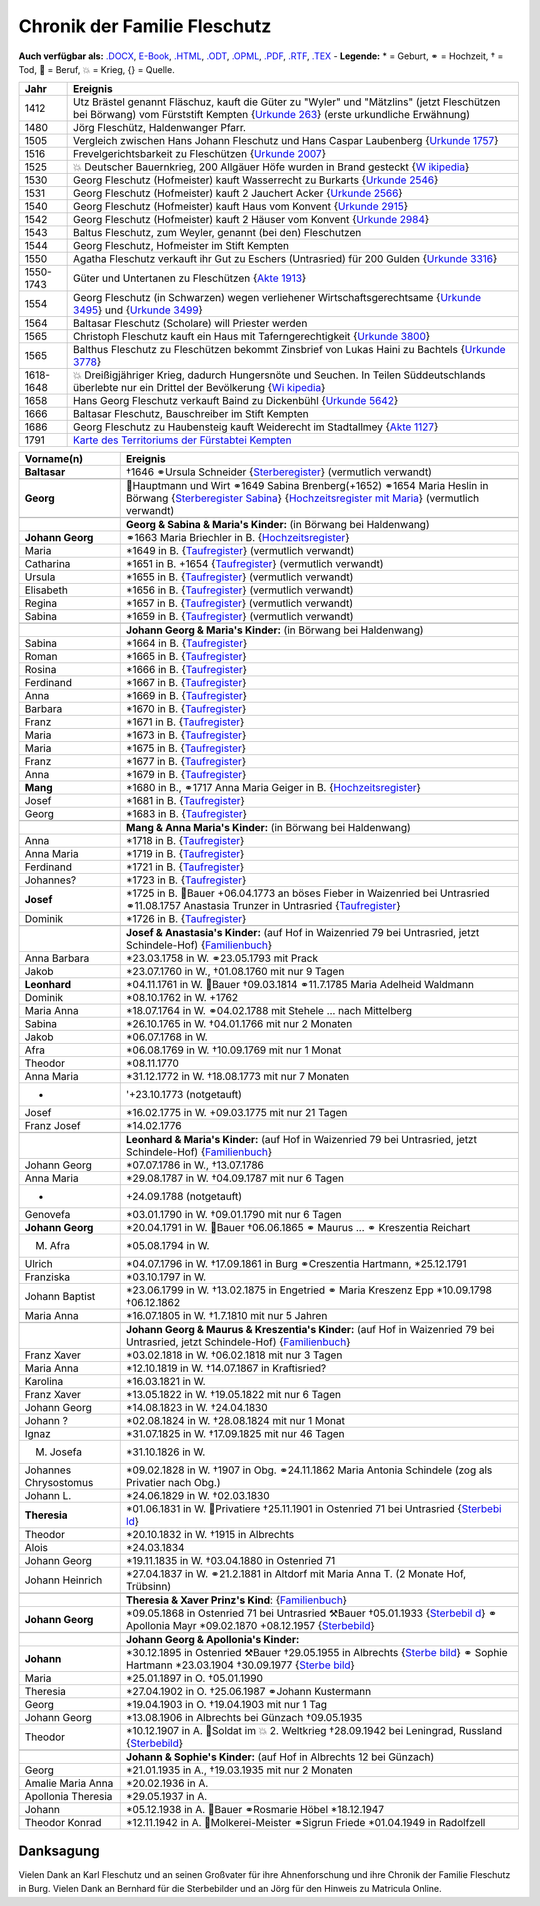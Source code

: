 .. _header-n0:

Chronik der Familie Fleschutz
=============================

**Auch verfügbar als:** `.DOCX <Export/Chronik.docx>`__,
`E-Book <Export/Chronik.epub>`__, `.HTML <Export/Chronik.html>`__,
`.ODT <Export/Chronik.odt>`__, `.OPML <Export/Chronik.opml>`__,
`.PDF <Export/Chronik.pdf>`__, `.RTF <Export/Chronik.rtf>`__,
`.TEX <Export/Chronik.tex>`__ - **Legende:** \* = Geburt, ⚭ = Hochzeit,
† = Tod, 🔨 = Beruf, 💥 = Krieg, {} = Quelle.

+-----------+---------------------------------------------------------+
| Jahr      | Ereignis                                                |
+===========+=========================================================+
| 1412      | Utz Brästel genannt Fläschuz, kauft die Güter zu        |
|           | "Wyler" und "Mätzlins" (jetzt Fleschützen bei Börwang)  |
|           | vom Fürststift Kempten {`Urkunde                        |
|           | 263 <Quellen/Fuerststift_Kempten/Urkunde_263/>`__}      |
|           | (erste urkundliche Erwähnung)                           |
+-----------+---------------------------------------------------------+
| 1480      | Jörg Fleschütz, Haldenwanger Pfarr.                     |
+-----------+---------------------------------------------------------+
| 1505      | Vergleich zwischen Hans Johann Fleschutz und Hans       |
|           | Caspar Laubenberg {`Urkunde                             |
|           | 1757 <Quellen/Fuerststift_Kempten/Urkunde_1757/>`__}    |
+-----------+---------------------------------------------------------+
| 1516      | Frevelgerichtsbarkeit zu Fleschützen {`Urkunde          |
|           | 2007 <Quellen/Fuerststift_Kempten/Urkunde_2007/>`__}    |
+-----------+---------------------------------------------------------+
| 1525      | 💥 Deutscher Bauernkrieg, 200 Allgäuer Höfe wurden in   |
|           | Brand gesteckt                                          |
|           | {`W                                                     |
|           | ikipedia <Quellen/Wikipedia/Deutscher_Bauernkrieg/>`__} |
+-----------+---------------------------------------------------------+
| 1530      | Georg Fleschutz (Hofmeister) kauft Wasserrecht zu       |
|           | Burkarts {`Urkunde                                      |
|           | 2546 <Quellen/Fuerststift_Kempten/Urkunde_2546/>`__}    |
+-----------+---------------------------------------------------------+
| 1531      | Georg Fleschutz (Hofmeister) kauft 2 Jauchert Acker     |
|           | {`Urkunde                                               |
|           | 2566 <Quellen/Fuerststift_Kempten/Urkunde_2566/>`__}    |
+-----------+---------------------------------------------------------+
| 1540      | Georg Fleschutz (Hofmeister) kauft Haus vom Konvent     |
|           | {`Urkunde                                               |
|           | 2915 <Quellen/Fuerststift_Kempten/Urkunde_2915/>`__}    |
+-----------+---------------------------------------------------------+
| 1542      | Georg Fleschutz (Hofmeister) kauft 2 Häuser vom Konvent |
|           | {`Urkunde                                               |
|           | 2984 <Quellen/Fuerststift_Kempten/Urkunde_2984>`__}     |
+-----------+---------------------------------------------------------+
| 1543      | Baltus Fleschutz, zum Weyler, genannt (bei den)         |
|           | Fleschutzen                                             |
+-----------+---------------------------------------------------------+
| 1544      | Georg Fleschutz, Hofmeister im Stift Kempten            |
+-----------+---------------------------------------------------------+
| 1550      | Agatha Fleschutz verkauft ihr Gut zu Eschers            |
|           | (Untrasried) für 200 Gulden {`Urkunde                   |
|           | 3316 <Quellen/Fuerststift_Kempten/Urkunde_3316>`__}     |
+-----------+---------------------------------------------------------+
| 1550-1743 | Güter und Untertanen zu Fleschützen {`Akte              |
|           | 1913 <Quellen/Fuerststift_Kempten/Akte_1913>`__}        |
+-----------+---------------------------------------------------------+
| 1554      | Georg Fleschutz (in Schwarzen) wegen verliehener        |
|           | Wirtschaftsgerechtsame {`Urkunde                        |
|           | 3495 <Quellen/Fuerststift_Kempten/Urkunde_3495/>`__}    |
|           | und {`Urkunde                                           |
|           | 3499 <Quellen/Fuerststift_Kempten/Urkunde_3499>`__}     |
+-----------+---------------------------------------------------------+
| 1564      | Baltasar Fleschutz (Scholare) will Priester werden      |
+-----------+---------------------------------------------------------+
| 1565      | Christoph Fleschutz kauft ein Haus mit                  |
|           | Taferngerechtigkeit {`Urkunde                           |
|           | 3800 <Quellen/Fuerststift_Kempten/Urkunde_3800>`__}     |
+-----------+---------------------------------------------------------+
| 1565      | Balthus Fleschutz zu Fleschützen bekommt Zinsbrief von  |
|           | Lukas Haini zu Bachtels {`Urkunde                       |
|           | 3778 <Quellen/Fuerststift_Kempten/Urkunde_3778>`__}     |
+-----------+---------------------------------------------------------+
| 1618-1648 | 💥 Dreißigjähriger Krieg, dadurch Hungersnöte und       |
|           | Seuchen. In Teilen Süddeutschlands überlebte nur ein    |
|           | Drittel der Bevölkerung                                 |
|           | {`Wi                                                    |
|           | kipedia <Quellen/Wikipedia/Dreissigjaehriger_Krieg>`__} |
+-----------+---------------------------------------------------------+
| 1658      | Hans Georg Fleschutz verkauft Baind zu Dickenbühl       |
|           | {`Urkunde                                               |
|           | 5642 <Quellen/Fuerststift_Kempten/Urkunde_5642/>`__}    |
+-----------+---------------------------------------------------------+
| 1666      | Baltasar Fleschutz, Bauschreiber im Stift Kempten       |
+-----------+---------------------------------------------------------+
| 1686      | Georg Fleschutz zu Haubensteig kauft Weiderecht im      |
|           | Stadtallmey {`Akte                                      |
|           | 1127 <Quellen/Fuerststift_Kempten/Akte_1127/>`__}       |
+-----------+---------------------------------------------------------+
| 1791      | `Karte des Territoriums der Fürstabtei                  |
|           | Kempten <Quellen/Fuerststift_Kempten/1791_Karte.jpg>`__ |
+-----------+---------------------------------------------------------+

+-----------------------+---------------------------------------------+
| Vorname(n)            | Ereignis                                    |
+=======================+=============================================+
| **Baltasar**          | †1646 ⚭Ursula Schneider                     |
|                       | {`Sterberegister <https://                  |
|                       | data.matricula-online.eu/de/deutschland/aug |
|                       | sburg/haldenwang-bei-kempten/1-S/?pg=1>`__} |
|                       | (vermutlich verwandt)                       |
+-----------------------+---------------------------------------------+
|                       |                                             |
+-----------------------+---------------------------------------------+
| **Georg**             | 🔨Hauptmann und Wirt ⚭1649 Sabina           |
|                       | Brenberg(+1652) ⚭1654 Maria Heslin in       |
|                       | Börwang {`Sterberegister                    |
|                       | Sabina <https://                            |
|                       | data.matricula-online.eu/de/deutschland/aug |
|                       | sburg/haldenwang-bei-kempten/1-S/?pg=9>`__} |
|                       | {`Hochzeitsregister mit                     |
|                       | Maria <https://d                            |
|                       | ata.matricula-online.eu/de/deutschland/augs |
|                       | burg/haldenwang-bei-kempten/1-H/?pg=11>`__} |
|                       | (vermutlich verwandt)                       |
+-----------------------+---------------------------------------------+
|                       |                                             |
+-----------------------+---------------------------------------------+
|                       | **Georg & Sabina & Maria's Kinder:** (in    |
|                       | Börwang bei Haldenwang)                     |
+-----------------------+---------------------------------------------+
| **Johann Georg**      | ⚭1663 Maria Briechler in B.                 |
|                       | {`Hochzeitsregister <https://d              |
|                       | ata.matricula-online.eu/de/deutschland/augs |
|                       | burg/haldenwang-bei-kempten/1-H/?pg=19>`__} |
+-----------------------+---------------------------------------------+
| Maria                 | \*1649 in B.                                |
|                       | {`Taufregister <https://dat                 |
|                       | a.matricula-online.eu/de/deutschland/augsbu |
|                       | rg/haldenwang-bei-kempten/1-T-1/?pg=10>`__} |
|                       | (vermutlich verwandt)                       |
+-----------------------+---------------------------------------------+
| Catharina             | \*1651 in B. +1654                          |
|                       | {`Taufregister <https://dat                 |
|                       | a.matricula-online.eu/de/deutschland/augsbu |
|                       | rg/haldenwang-bei-kempten/1-T-1/?pg=25>`__} |
|                       | (vermutlich verwandt)                       |
+-----------------------+---------------------------------------------+
| Ursula                | \*1655 in B.                                |
|                       | {`Taufregister <https://dat                 |
|                       | a.matricula-online.eu/de/deutschland/augsbu |
|                       | rg/haldenwang-bei-kempten/1-T-1/?pg=41>`__} |
|                       | (vermutlich verwandt)                       |
+-----------------------+---------------------------------------------+
| Elisabeth             | \*1656 in B.                                |
|                       | {`Taufregister <https://dat                 |
|                       | a.matricula-online.eu/de/deutschland/augsbu |
|                       | rg/haldenwang-bei-kempten/1-T-1/?pg=45>`__} |
|                       | (vermutlich verwandt)                       |
+-----------------------+---------------------------------------------+
| Regina                | \*1657 in B.                                |
|                       | {`Taufregister <https://dat                 |
|                       | a.matricula-online.eu/de/deutschland/augsbu |
|                       | rg/haldenwang-bei-kempten/1-T-1/?pg=51>`__} |
|                       | (vermutlich verwandt)                       |
+-----------------------+---------------------------------------------+
| Sabina                | \*1659 in B.                                |
|                       | {`Taufregister <https://dat                 |
|                       | a.matricula-online.eu/de/deutschland/augsbu |
|                       | rg/haldenwang-bei-kempten/1-T-1/?pg=57>`__} |
|                       | (vermutlich verwandt)                       |
+-----------------------+---------------------------------------------+
|                       |                                             |
+-----------------------+---------------------------------------------+
|                       | **Johann Georg & Maria's Kinder:** (in      |
|                       | Börwang bei Haldenwang)                     |
+-----------------------+---------------------------------------------+
| Sabina                | \*1664 in B.                                |
|                       | {`Taufregister <https://dat                 |
|                       | a.matricula-online.eu/de/deutschland/augsbu |
|                       | rg/haldenwang-bei-kempten/1-T-1/?pg=72>`__} |
+-----------------------+---------------------------------------------+
| Roman                 | \*1665 in B.                                |
|                       | {`Taufregister <https://dat                 |
|                       | a.matricula-online.eu/de/deutschland/augsbu |
|                       | rg/haldenwang-bei-kempten/1-T-1/?pg=75>`__} |
+-----------------------+---------------------------------------------+
| Rosina                | \*1666 in B.                                |
|                       | {`Taufregister <https://dat                 |
|                       | a.matricula-online.eu/de/deutschland/augsbu |
|                       | rg/haldenwang-bei-kempten/1-T-1/?pg=78>`__} |
+-----------------------+---------------------------------------------+
| Ferdinand             | \*1667 in B.                                |
|                       | {`Taufregister <https://dat                 |
|                       | a.matricula-online.eu/de/deutschland/augsbu |
|                       | rg/haldenwang-bei-kempten/1-T-1/?pg=80>`__} |
+-----------------------+---------------------------------------------+
| Anna                  | \*1669 in B.                                |
|                       | {`Taufregister <https://da                  |
|                       | ta.matricula-online.eu/de/deutschland/augsb |
|                       | urg/haldenwang-bei-kempten/1-T-2/?pg=4>`__} |
+-----------------------+---------------------------------------------+
| Barbara               | \*1670 in B.                                |
|                       | {`Taufregister <https://da                  |
|                       | ta.matricula-online.eu/de/deutschland/augsb |
|                       | urg/haldenwang-bei-kempten/1-T-2/?pg=7>`__} |
+-----------------------+---------------------------------------------+
| Franz                 | \*1671 in B.                                |
|                       | {`Taufregister <https://                    |
|                       | data.matricula-online.eu/de/deutschland/aug |
|                       | sburg/haldenwang-bei-kempten/2-T/?pg=4>`__} |
+-----------------------+---------------------------------------------+
| Maria                 | \*1673 in B.                                |
|                       | {`Taufregister <https://                    |
|                       | data.matricula-online.eu/de/deutschland/aug |
|                       | sburg/haldenwang-bei-kempten/2-T/?pg=7>`__} |
+-----------------------+---------------------------------------------+
| Maria                 | \*1675 in B.                                |
|                       | {`Taufregister <https://                    |
|                       | data.matricula-online.eu/de/deutschland/aug |
|                       | sburg/haldenwang-bei-kempten/2-T/?pg=9>`__} |
+-----------------------+---------------------------------------------+
| Franz                 | \*1677 in B.                                |
|                       | {`Taufregister <https://d                   |
|                       | ata.matricula-online.eu/de/deutschland/augs |
|                       | burg/haldenwang-bei-kempten/2-T/?pg=12>`__} |
+-----------------------+---------------------------------------------+
| Anna                  | \*1679 in B.                                |
|                       | {`Taufregister <https://d                   |
|                       | ata.matricula-online.eu/de/deutschland/augs |
|                       | burg/haldenwang-bei-kempten/2-T/?pg=15>`__} |
+-----------------------+---------------------------------------------+
| **Mang**              | \*1680 in B., ⚭1717 Anna Maria Geiger in B. |
|                       | {`Hochzeitsregister <https://d              |
|                       | ata.matricula-online.eu/de/deutschland/augs |
|                       | burg/haldenwang-bei-kempten/2-T/?pg=12>`__} |
+-----------------------+---------------------------------------------+
| Josef                 | \*1681 in B.                                |
|                       | {`Taufregister <https://d                   |
|                       | ata.matricula-online.eu/de/deutschland/augs |
|                       | burg/haldenwang-bei-kempten/2-T/?pg=19>`__} |
+-----------------------+---------------------------------------------+
| Georg                 | \*1683 in B.                                |
|                       | {`Taufregister <https://d                   |
|                       | ata.matricula-online.eu/de/deutschland/augs |
|                       | burg/haldenwang-bei-kempten/2-T/?pg=22>`__} |
+-----------------------+---------------------------------------------+
|                       |                                             |
+-----------------------+---------------------------------------------+
|                       | **Mang & Anna Maria's Kinder:** (in Börwang |
|                       | bei Haldenwang)                             |
+-----------------------+---------------------------------------------+
| Anna                  | \*1718 in B.                                |
|                       | {`Taufregister <https://d                   |
|                       | ata.matricula-online.eu/de/deutschland/augs |
|                       | burg/haldenwang-bei-kempten/3-T/?pg=34>`__} |
+-----------------------+---------------------------------------------+
| Anna Maria            | \*1719 in B.                                |
|                       | {`Taufregister <https://d                   |
|                       | ata.matricula-online.eu/de/deutschland/augs |
|                       | burg/haldenwang-bei-kempten/3-T/?pg=36>`__} |
+-----------------------+---------------------------------------------+
| Ferdinand             | \*1721 in B.                                |
|                       | {`Taufregister <https://d                   |
|                       | ata.matricula-online.eu/de/deutschland/augs |
|                       | burg/haldenwang-bei-kempten/3-T/?pg=42>`__} |
+-----------------------+---------------------------------------------+
| Johannes?             | \*1723 in B.                                |
|                       | {`Taufregister <https://d                   |
|                       | ata.matricula-online.eu/de/deutschland/augs |
|                       | burg/haldenwang-bei-kempten/3-T/?pg=45>`__} |
+-----------------------+---------------------------------------------+
| **Josef**             | \*1725 in B. 🔨Bauer +06.04.1773 an böses   |
|                       | Fieber in Waizenried bei Untrasried         |
|                       | ⚭11.08.1757 Anastasia Trunzer in Untrasried |
|                       | {`Taufregister <https://d                   |
|                       | ata.matricula-online.eu/de/deutschland/augs |
|                       | burg/haldenwang-bei-kempten/3-T/?pg=50>`__} |
+-----------------------+---------------------------------------------+
| Dominik               | \*1726 in B.                                |
|                       | {`Taufregister <https://d                   |
|                       | ata.matricula-online.eu/de/deutschland/augs |
|                       | burg/haldenwang-bei-kempten/3-T/?pg=54>`__} |
+-----------------------+---------------------------------------------+
|                       |                                             |
+-----------------------+---------------------------------------------+
|                       | **Josef & Anastasia's Kinder:** (auf Hof in |
|                       | Waizenried 79 bei Untrasried, jetzt         |
|                       | Schindele-Hof)                              |
|                       | {`Familienbuch                              |
|                       | <https://data.matricula-online.eu/de/deutsc |
|                       | hland/augsburg/untrasried/16-FB/?pg=99>`__} |
+-----------------------+---------------------------------------------+
| Anna Barbara          | \*23.03.1758 in W. ⚭23.05.1793 mit Prack    |
+-----------------------+---------------------------------------------+
| Jakob                 | \*23.07.1760 in W., †01.08.1760 mit nur 9   |
|                       | Tagen                                       |
+-----------------------+---------------------------------------------+
| **Leonhard**          | \*04.11.1761 in W. 🔨Bauer †09.03.1814      |
|                       | ⚭11.7.1785 Maria Adelheid Waldmann          |
+-----------------------+---------------------------------------------+
| Dominik               | \*08.10.1762 in W. +1762                    |
+-----------------------+---------------------------------------------+
| Maria Anna            | \*18.07.1764 in W. ⚭04.02.1788 mit Stehele  |
|                       | … nach Mittelberg                           |
+-----------------------+---------------------------------------------+
| Sabina                | \*26.10.1765 in W. †04.01.1766 mit nur 2    |
|                       | Monaten                                     |
+-----------------------+---------------------------------------------+
| Jakob                 | \*06.07.1768 in W.                          |
+-----------------------+---------------------------------------------+
| Afra                  | \*06.08.1769 in W. †10.09.1769 mit nur 1    |
|                       | Monat                                       |
+-----------------------+---------------------------------------------+
| Theodor               | \*08.11.1770                                |
+-----------------------+---------------------------------------------+
| Anna Maria            | \*31.12.1772 in W. †18.08.1773 mit nur 7    |
|                       | Monaten                                     |
+-----------------------+---------------------------------------------+
| -                     | '+23.10.1773 (notgetauft)                   |
+-----------------------+---------------------------------------------+
| Josef                 | \*16.02.1775 in W. +09.03.1775 mit nur 21   |
|                       | Tagen                                       |
+-----------------------+---------------------------------------------+
| Franz Josef           | \*14.02.1776                                |
+-----------------------+---------------------------------------------+
|                       |                                             |
+-----------------------+---------------------------------------------+
|                       | **Leonhard & Maria's Kinder:** (auf Hof in  |
|                       | Waizenried 79 bei Untrasried, jetzt         |
|                       | Schindele-Hof)                              |
|                       | {`Familienbuch                              |
|                       | <https://data.matricula-online.eu/de/deutsc |
|                       | hland/augsburg/untrasried/16-FB/?pg=99>`__} |
+-----------------------+---------------------------------------------+
| Johann Georg          | \*07.07.1786 in W., †13.07.1786             |
+-----------------------+---------------------------------------------+
| Anna Maria            | \*29.08.1787 in W. †04.09.1787 mit nur 6    |
|                       | Tagen                                       |
+-----------------------+---------------------------------------------+
| -                     | +24.09.1788 (notgetauft)                    |
+-----------------------+---------------------------------------------+
| Genovefa              | \*03.01.1790 in W. †09.01.1790 mit nur 6    |
|                       | Tagen                                       |
+-----------------------+---------------------------------------------+
| **Johann Georg**      | \*20.04.1791 in W. 🔨Bauer †06.06.1865 ⚭    |
|                       | Maurus ... ⚭ Kreszentia Reichart            |
+-----------------------+---------------------------------------------+
| M. Afra               | \*05.08.1794 in W.                          |
+-----------------------+---------------------------------------------+
| Ulrich                | \*04.07.1796 in W. †17.09.1861 in Burg      |
|                       | ⚭Creszentia Hartmann, \*25.12.1791          |
+-----------------------+---------------------------------------------+
| Franziska             | \*03.10.1797 in W.                          |
+-----------------------+---------------------------------------------+
| Johann Baptist        | \*23.06.1799 in W. †13.02.1875 in Engetried |
|                       | ⚭ Maria Kreszenz Epp \*10.09.1798           |
|                       | †06.12.1862                                 |
+-----------------------+---------------------------------------------+
| Maria Anna            | \*16.07.1805 in W. †1.7.1810 mit nur 5      |
|                       | Jahren                                      |
+-----------------------+---------------------------------------------+
|                       |                                             |
+-----------------------+---------------------------------------------+
|                       | **Johann Georg & Maurus & Kreszentia's      |
|                       | Kinder:** (auf Hof in Waizenried 79 bei     |
|                       | Untrasried, jetzt Schindele-Hof)            |
|                       | {`Familienbuch                              |
|                       | <https://data.matricula-online.eu/de/deutsc |
|                       | hland/augsburg/untrasried/16-FB/?pg=99>`__} |
+-----------------------+---------------------------------------------+
| Franz Xaver           | \*03.02.1818 in W. †06.02.1818 mit nur 3    |
|                       | Tagen                                       |
+-----------------------+---------------------------------------------+
| Maria Anna            | \*12.10.1819 in W. †14.07.1867 in           |
|                       | Kraftisried?                                |
+-----------------------+---------------------------------------------+
| Karolina              | \*16.03.1821 in W.                          |
+-----------------------+---------------------------------------------+
| Franz Xaver           | \*13.05.1822 in W. †19.05.1822 mit nur 6    |
|                       | Tagen                                       |
+-----------------------+---------------------------------------------+
| Johann Georg          | \*14.08.1823 in W. †24.04.1830              |
+-----------------------+---------------------------------------------+
| Johann ?              | \*02.08.1824 in W. †28.08.1824 mit nur 1    |
|                       | Monat                                       |
+-----------------------+---------------------------------------------+
| Ignaz                 | \*31.07.1825 in W. †17.09.1825 mit nur 46   |
|                       | Tagen                                       |
+-----------------------+---------------------------------------------+
| M. Josefa             | \*31.10.1826 in W.                          |
+-----------------------+---------------------------------------------+
| Johannes Chrysostomus | \*09.02.1828 in W. †1907 in Obg.            |
|                       | ⚭24.11.1862 Maria Antonia Schindele (zog    |
|                       | als Privatier nach Obg.)                    |
+-----------------------+---------------------------------------------+
| Johann L.             | \*24.06.1829 in W. †02.03.1830              |
+-----------------------+---------------------------------------------+
| **Theresia**          | \*01.06.1831 in W. 🔨Privatiere †25.11.1901 |
|                       | in Ostenried 71 bei Untrasried              |
|                       | {`Sterbebi                                  |
|                       | ld <Quellen/Sterbebilder/1831_Theresia>`__} |
+-----------------------+---------------------------------------------+
| Theodor               | \*20.10.1832 in W. †1915 in Albrechts       |
+-----------------------+---------------------------------------------+
| Alois                 | \*24.03.1834                                |
+-----------------------+---------------------------------------------+
| Johann Georg          | \*19.11.1835 in W. †03.04.1880 in Ostenried |
|                       | 71                                          |
+-----------------------+---------------------------------------------+
| Johann Heinrich       | \*27.04.1837 in W. ⚭21.2.1881 in Altdorf    |
|                       | mit Maria Anna T. (2 Monate Hof, Trübsinn)  |
+-----------------------+---------------------------------------------+
|                       |                                             |
+-----------------------+---------------------------------------------+
|                       | **Theresia & Xaver Prinz's Kind**:          |
|                       | {`Familienbuch                              |
|                       | <https://data.matricula-online.eu/de/deutsc |
|                       | hland/augsburg/untrasried/16-FB/?pg=99>`__} |
+-----------------------+---------------------------------------------+
| **Johann Georg**      | \*09.05.1868 in Ostenried 71 bei Untrasried |
|                       | ⚒Bauer †05.01.1933                          |
|                       | {`Sterbebil                                 |
|                       | d <Quellen/Sterbebilder/1868_Georg.jpg>`__} |
|                       | ⚭ Apollonia Mayr \*09.02.1870 +08.12.1957   |
|                       | {`Sterbebild <Q                             |
|                       | uellen/Sterbebilder/1870_Apollonia.jpg>`__} |
+-----------------------+---------------------------------------------+
|                       |                                             |
+-----------------------+---------------------------------------------+
|                       | **Johann Georg & Apollonia's Kinder:**      |
+-----------------------+---------------------------------------------+
| **Johann**            | \*30.12.1895 in Ostenried ⚒Bauer            |
|                       | †29.05.1955 in Albrechts                    |
|                       | {`Sterbe                                    |
|                       | bild <Quellen/Sterbebilder/1895_Johann>`__} |
|                       | ⚭ Sophie Hartmann \*23.03.1904 †30.09.1977  |
|                       | {`Sterbe                                    |
|                       | bild <Quellen/Sterbebilder/1904_Sophie>`__} |
+-----------------------+---------------------------------------------+
| Maria                 | \*25.01.1897 in O. †05.01.1990              |
+-----------------------+---------------------------------------------+
| Theresia              | \*27.04.1902 in O. †25.06.1987 ⚭Johann      |
|                       | Kustermann                                  |
+-----------------------+---------------------------------------------+
| Georg                 | \*19.04.1903 in O. †19.04.1903 mit nur 1    |
|                       | Tag                                         |
+-----------------------+---------------------------------------------+
| Johann Georg          | \*13.08.1906 in Albrechts bei Günzach       |
|                       | †09.05.1935                                 |
+-----------------------+---------------------------------------------+
| Theodor               | \*10.12.1907 in A. 🔨Soldat im 💥 2.        |
|                       | Weltkrieg †28.09.1942 bei Leningrad,        |
|                       | Russland                                    |
|                       | {`Sterbebild                                |
|                       | <Quellen/Sterbebilder/1907_Theodor.jpg>`__} |
+-----------------------+---------------------------------------------+
|                       |                                             |
+-----------------------+---------------------------------------------+
|                       | **Johann & Sophie's Kinder:** (auf Hof in   |
|                       | Albrechts 12 bei Günzach)                   |
+-----------------------+---------------------------------------------+
| Georg                 | \*21.01.1935 in A., †19.03.1935 mit nur 2   |
|                       | Monaten                                     |
+-----------------------+---------------------------------------------+
| Amalie Maria Anna     | \*20.02.1936 in A.                          |
+-----------------------+---------------------------------------------+
| Apollonia Theresia    | \*29.05.1937 in A.                          |
+-----------------------+---------------------------------------------+
| Johann                | \*05.12.1938 in A. 🔨Bauer ⚭Rosmarie Höbel  |
|                       | \*18.12.1947                                |
+-----------------------+---------------------------------------------+
| Theodor Konrad        | \*12.11.1942 in A. 🔨Molkerei-Meister       |
|                       | ⚭Sigrun Friede \*01.04.1949 in Radolfzell   |
+-----------------------+---------------------------------------------+

.. _header-n373:

Danksagung
----------

Vielen Dank an Karl Fleschutz und an seinen Großvater für ihre
Ahnenforschung und ihre Chronik der Familie Fleschutz in Burg. Vielen
Dank an Bernhard für die Sterbebilder und an Jörg für den Hinweis zu
Matricula Online.
